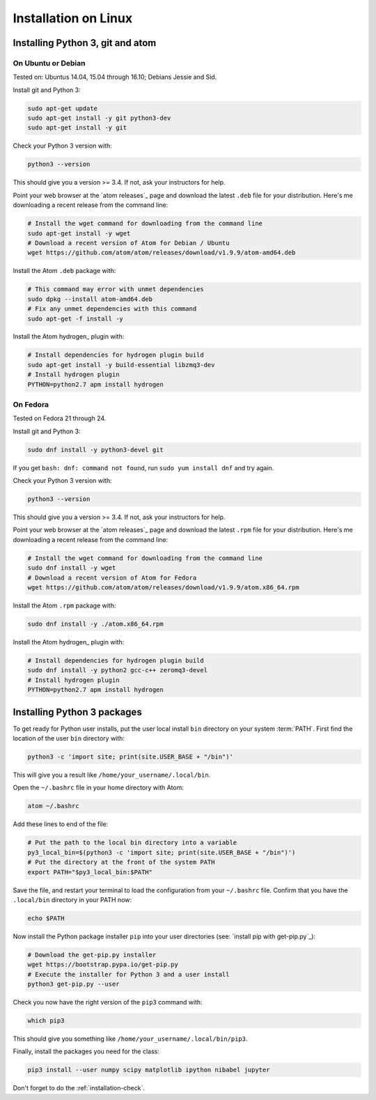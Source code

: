 #####################
Installation on Linux
#####################

*********************************
Installing Python 3, git and atom
*********************************

On Ubuntu or Debian
===================

Tested on: Ubuntus 14.04, 15.04 through 16.10; Debians Jessie and Sid.

Install git and Python 3:

.. code-block:: bash

    sudo apt-get update
    sudo apt-get install -y git python3-dev
    sudo apt-get install -y git

Check your Python 3 version with:

.. code-block:: bash

    python3 --version

This should give you a version >= 3.4.  If not, ask your instructors for help.

Point your web browser at the `atom releases`_ page and download the latest
``.deb`` file for your distribution.  Here's me downloading a recent release
from the command line:

.. code-block:: bash

    # Install the wget command for downloading from the command line
    sudo apt-get install -y wget
    # Download a recent version of Atom for Debian / Ubuntu
    wget https://github.com/atom/atom/releases/download/v1.9.9/atom-amd64.deb

Install the Atom ``.deb`` package with:

.. code-block:: bash

    # This command may error with unmet dependencies
    sudo dpkg --install atom-amd64.deb
    # Fix any unmet dependencies with this command
    sudo apt-get -f install -y

Install the Atom hydrogen_ plugin with:

.. code-block:: bash

    # Install dependencies for hydrogen plugin build
    sudo apt-get install -y build-essential libzmq3-dev
    # Install hydrogen plugin
    PYTHON=python2.7 apm install hydrogen

On Fedora
=========

Tested on Fedora 21 through 24.

Install git and Python 3:

.. code-block:: bash

    sudo dnf install -y python3-devel git

If you get ``bash: dnf: command not found``, run ``sudo yum install dnf`` and
try again.

Check your Python 3 version with:

.. code-block:: bash

    python3 --version

This should give you a version >= 3.4.  If not, ask your instructors for help.

Point your web browser at the `atom releases`_ page and download the latest
``.rpm`` file for your distribution.  Here's me downloading a recent release
from the command line:

.. code-block:: bash

    # Install the wget command for downloading from the command line
    sudo dnf install -y wget
    # Download a recent version of Atom for Fedora
    wget https://github.com/atom/atom/releases/download/v1.9.9/atom.x86_64.rpm

Install the Atom ``.rpm`` package with:

.. code-block:: bash

    sudo dnf install -y ./atom.x86_64.rpm

Install the Atom hydrogen_ plugin with:

.. code-block:: bash

    # Install dependencies for hydrogen plugin build
    sudo dnf install -y python2 gcc-c++ zeromq3-devel
    # Install hydrogen plugin
    PYTHON=python2.7 apm install hydrogen

****************************
Installing Python 3 packages
****************************

To get ready for Python user installs, put the user local install ``bin``
directory on your system :term:`PATH`.  First find the location of the user
``bin`` directory with:

.. code-block:: bash

    python3 -c 'import site; print(site.USER_BASE + "/bin")'

This will give you a result like ``/home/your_username/.local/bin``.

Open the ``~/.bashrc`` file in your home directory with Atom:

.. code-block:: bash

    atom ~/.bashrc

Add these lines to end of the file:

.. code-block:: bash

    # Put the path to the local bin directory into a variable
    py3_local_bin=$(python3 -c 'import site; print(site.USER_BASE + "/bin")')
    # Put the directory at the front of the system PATH
    export PATH="$py3_local_bin:$PATH"

Save the file, and restart your terminal to load the configuration from your
``~/.bashrc`` file.  Confirm that you have the ``.local/bin`` directory in
your PATH now:

.. code-block:: bash

    echo $PATH

Now install the Python package installer ``pip`` into your user directories
(see: `install pip with get-pip.py`_):

.. code-block:: bash

    # Download the get-pip.py installer
    wget https://bootstrap.pypa.io/get-pip.py
    # Execute the installer for Python 3 and a user install
    python3 get-pip.py --user

Check you now have the right version of the ``pip3`` command with:

.. code-block:: bash

    which pip3

This should give you something like ``/home/your_username/.local/bin/pip3``.

Finally, install the packages you need for the class:

.. code-block:: bash

    pip3 install --user numpy scipy matplotlib ipython nibabel jupyter

.. atom commands:
    ctrl-shift-p  command palette
    alt-shift-enter  run in place
    alt-ctrl-enter  run and move down

Don't forget to do the :ref:`installation-check`.

